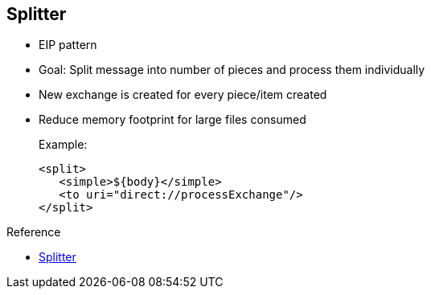 :scrollbar:
:data-uri:
:noaudio:
:linkattrs:

== Splitter

* EIP pattern
* Goal: Split message into number of pieces and process them individually
* New exchange is created for every piece/item created
* Reduce memory footprint for large files consumed
+
.Example:
+
[source,xml]
----
<split>
   <simple>${body}</simple>
   <to uri="direct://processExchange"/>
</split>
----

.Reference
* link:https://access.redhat.com/documentation/en-US/Red_Hat_JBoss_Fuse/6.2.1/html/Apache_Camel_Development_Guide/MsgRout-Splitter.html[Splitter^]

ifdef::showscript[]

Transcript:

The Splitter EIP is currently implemented by the Apache Camel integration framework. It lets you split a message into multiple smaller parts that are then processed individually. This reduces the memory footprint when consuming large files.

With this pattern, the framework creates a new exchange containing the content of the item or piece created within its `body` object. A header or property is attached to each created Exchange that includes the size of the split string, a counter that increases for each subexchange created, and a property indicating that this is the last exchange split.

By default, the Splitter pattern can process a list or array of Java objects if they are attached to the `body` object of the exchange. Using simple expression language, you can extract the `body` object of the exchange that you pass to the Splitter processor to split the content. An example is shown here.

endif::showscript[]
